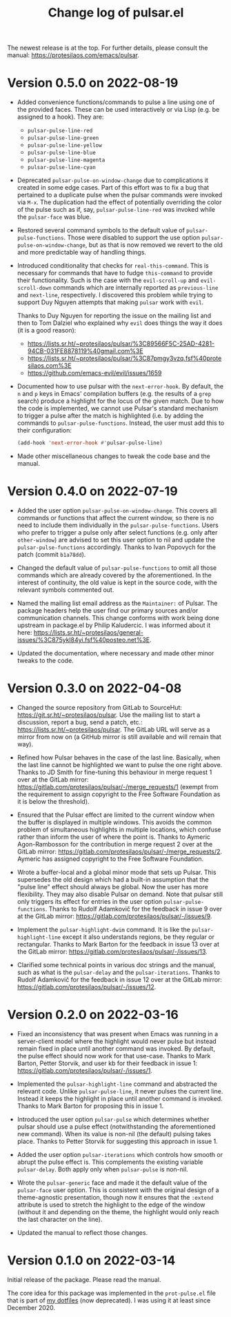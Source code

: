 #+TITLE: Change log of pulsar.el
#+AUTHOR: Protesilaos Stavrou
#+EMAIL: info@protesilaos.com
#+OPTIONS: ':nil toc:nil num:nil author:nil email:nil

The newest release is at the top.  For further details, please consult
the manual: <https://protesilaos.com/emacs/pulsar>.

* Version 0.5.0 on 2022-08-19
:PROPERTIES:
:CUSTOM_ID: h:20bf677d-bcef-4606-8cc2-ebd49bfc057b
:END:

+ Added convenience functions/commands to pulse a line using one of the
  provided faces.  These can be used interactively or via Lisp (e.g. be
  assigned to a hook).  They are:

  - ~pulsar-pulse-line-red~
  - ~pulsar-pulse-line-green~
  - ~pulsar-pulse-line-yellow~
  - ~pulsar-pulse-line-blue~
  - ~pulsar-pulse-line-magenta~
  - ~pulsar-pulse-line-cyan~

+ Deprecated ~pulsar-pulse-on-window-change~ due to complications it
  created in some edge cases.  Part of this effort was to fix a bug that
  pertained to a duplicate pulse when the pulsar commands were invoked
  via =M-x=.  The duplication had the effect of potentially overriding
  the color of the pulse such as if, say, ~pulsar-pulse-line-red~ was
  invoked while the ~pulsar-face~ was blue.

+ Restored several command symbols to the default value of
  ~pulsar-pulse-functions~.  Those were disabled to support the use
  option ~pulsar-pulse-on-window-change~, but as that is now removed we
  revert to the old and more predictable way of handling things.

+ Introduced conditionality that checks for ~real-this-command~.  This
  is necessary for commands that have to fudge ~this-command~ to provide
  their functionality.  Such is the case with the ~evil-scroll-up~ and
  ~evil-scroll-down~ commands which are internally reported as
  ~previous-line~ and ~next-line~, respectively.  I discovered this
  problem while trying to support Duy Nguyen attempts that making
  =pulsar= work with =evil=.

  Thanks to Duy Nguyen for reporting the issue on the mailing list and
  then to Tom Dalziel who explained why =evil= does things the way it
  does (it is a good reason):

  - <https://lists.sr.ht/~protesilaos/pulsar/%3C89566F5C-25AD-4281-94CB-031FE8878119%40gmail.com%3E>
  - <https://lists.sr.ht/~protesilaos/pulsar/%3C87pmgy3vzq.fsf%40protesilaos.com%3E>
  - <https://github.com/emacs-evil/evil/issues/1659>

+ Documented how to use pulsar with the =next-error-hook=.  By default,
  the =n= and =p= keys in Emacs' compilation buffers (e.g. the results
  of a ~grep~ search) produce a highlight for the locus of the given
  match.  Due to how the code is implemented, we cannot use Pulsar's
  standard mechanism to trigger a pulse after the match is highlighted
  (i.e. by adding the commands to ~pulsar-pulse-functions~.  Instead,
  the user must add this to their configuration:

  #+begin_src emacs-lisp
  (add-hook 'next-error-hook #'pulsar-pulse-line)
  #+end_src

+ Made other miscellaneous changes to tweak the code base and the
  manual.

* Version 0.4.0 on 2022-07-19
:PROPERTIES:
:CUSTOM_ID: h:762631cc-f60c-42b1-977b-00fd71c1a37e
:END:

+ Added the user option ~pulsar-pulse-on-window-change~.  This covers
  all commands or functions that affect the current window, so there is
  no need to include them individually in the ~pulsar-pulse-functions~.
  Users who prefer to trigger a pulse only after select functions
  (e.g. only after ~other-window~) are advised to set this user option
  to nil and update the ~pulsar-pulse-functions~ accordingly.  Thanks to
  Ivan Popovych for the patch (commit =b1a78dd=).

+ Changed the default value of ~pulsar-pulse-functions~ to omit all
  those commands which are already covered by the aforementioned.  In
  the interest of continuity, the old value is kept in the source code,
  with the relevant symbols commented out.

+ Named the mailing list email address as the =Maintainer:= of Pulsar.
  The package headers help the user find our primary sources and/or
  communication channels.  This change conforms with work being done
  upstream in package.el by Philip Kaludercic.  I was informed about it
  here:
  <https://lists.sr.ht/~protesilaos/general-issues/%3C875ykl84yi.fsf%40posteo.net%3E>.

+ Updated the documentation, where necessary and made other minor tweaks
  to the code.

* Version 0.3.0 on 2022-04-08
:PROPERTIES:
:CUSTOM_ID: h:e0cd59e1-7a0b-47b5-b9fe-a20e1fa196f0
:END:

+ Changed the source repository from GitLab to SourceHut:
  <https://git.sr.ht/~protesilaos/pulsar>.  Use the mailing list to
  start a discussion, report a bug, send a patch, etc.:
  <https://lists.sr.ht/~protesilaos/pulsar>.  The GitLab URL will serve
  as a mirror from now on (a GitHub mirror is still available and will
  remain that way).

+ Refined how Pulsar behaves in the case of the last line.  Basically,
  when the last line cannot be highlighted we want to pulse the one
  right above.  Thanks to JD Smith for fine-tuning this behaviour in
  merge request 1 over at the GitLab mirror:
  <https://gitlab.com/protesilaos/pulsar/-/merge_requests/1> (exempt
  from the requirement to assign copyright to the Free Software
  Foundation as it is below the threshold).

+ Ensured that the Pulsar effect are limited to the current window when
  the buffer is displayed in multiple windows.  This avoids the common
  problem of simultaneous highlights in multiple locations, which
  confuse rather than inform the user of where the point is.  Thanks to
  Aymeric Agon-Rambosson for the contribution in merge request 2 over at
  the GitLab mirror:
  <https://gitlab.com/protesilaos/pulsar/-/merge_requests/2>.  Aymeric
  has assigned copyright to the Free Software Foundation.

+ Wrote a buffer-local and a global minor mode that sets up Pulsar.
  This supersedes the old design which had a built-in assumption that
  the "pulse line" effect should always be global.  Now the user has
  more flexibility.  They may also disable Pulsar on demand.  Note that
  pulsar still only triggers its effect for entries in the user option
  ~pulsar-pulse-functions~.  Thanks to Rudolf Adamkovič for the feedback
  in issue 9 over at the GitLab mirror:
  <https://gitlab.com/protesilaos/pulsar/-/issues/9>.

+ Implement the ~pulsar-highlight-dwim~ command.  It is like the
  ~pulsar-highlight-line~ except it also understands regions, be they
  regular or rectangular.  Thanks to Mark Barton for the feedback in
  issue 13 over at the GitLab mirror:
  <https://gitlab.com/protesilaos/pulsar/-/issues/13>.

+ Clarified some technical points in various doc strings and the manual,
  such as what is the ~pulsar-delay~ and the ~pulsar-iterations~.
  Thanks to Rudolf Adamkovič for the feedback in issue 12 over at the
  GitLab mirror: <https://gitlab.com/protesilaos/pulsar/-/issues/12>.

* Version 0.2.0 on 2022-03-16
:PROPERTIES:
:CUSTOM_ID: h:27d0bdb0-7099-41f3-8a08-b2e3d01aa36c
:END:

+ Fixed an inconsistency that was present when Emacs was running in a
  server-client model where the highlight would never pulse but instead
  remain fixed in place until another command was invoked.  By default,
  the pulse effect should now work for that use-case.  Thanks to Mark
  Barton, Petter Storvik, and user kb for their feedback in issue 1:
  <https://gitlab.com/protesilaos/pulsar/-/issues/1>.

+ Implemented the ~pulsar-highlight-line~ command and abstracted the
  relevant code.  Unlike ~pulsar-pulse-line~, it never pulses the
  current line.  Instead it keeps the highlight in place until another
  command is invoked.  Thanks to Mark Barton for proposing this in
  issue 1.

+ Introduced the user option ~pulsar-pulse~ which determines whether
  pulsar should use a pulse effect (notwithstanding the aforementioned
  new command).  When its value is non-nil (the default) pulsing takes
  place.  Thanks to Petter Storvik for suggesting this approach in
  issue 1.

+ Added the user option ~pulsar-iterations~ which controls how smooth or
  abrupt the pulse effect is.  This complements the existing variable
  ~pulsar-delay~.  Both apply only when ~pulsar-pulse~ is non-nil.

+ Wrote the ~pulsar-generic~ face and made it the default value of the
  ~pulsar-face~ user option.  This is consistent with the original
  design of a theme-agnostic presentation, though now it ensures that
  the =:extend= attribute is used to stretch the highlight to the edge
  of the window (without it and depending on the theme, the highlight
  would only reach the last character on the line).

+ Updated the manual to reflect those changes.

* Version 0.1.0 on 2022-03-14
:PROPERTIES:
:CUSTOM_ID: h:92a23377-d4d9-43ea-a2d4-00a23ec37f57
:END:

Initial release of the package.  Please read the manual.

The core idea for this package was implemented in the =prot-pulse.el=
file that is part of [[https://gitlab.com/protesilaos/dotfiles][my dotfiles]] (now deprecated).  I was using it at
least since December 2020.
